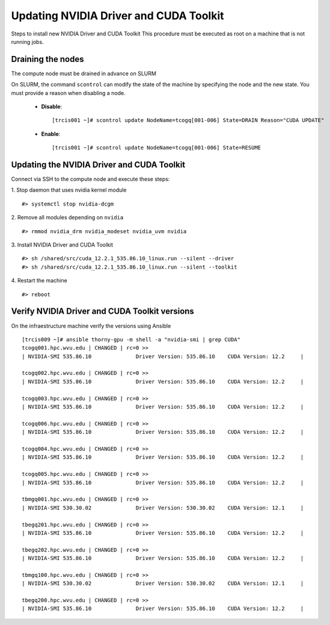 Updating NVIDIA Driver and CUDA Toolkit
=======================================

Steps to install new NVIDIA Driver and CUDA Toolkit
This procedure must be executed as root on a machine that is not running jobs.

Draining the nodes
------------------

The compute node must be drained in advance on SLURM

On SLURM, the command ``scontrol`` can modify the state of the machine by specifying the node and the new state. 
You must provide a reason when disabling a node.

 * **Disable**::

    [trcis001 ~]# scontrol update NodeName=tcogq[001-006] State=DRAIN Reason="CUDA UPDATE"

 * **Enable**::

    [trcis001 ~]# scontrol update NodeName=tcogq[001-006] State=RESUME

Updating the NVIDIA Driver and CUDA Toolkit
-------------------------------------------

Connect via SSH to the compute node and execute these steps:

1. Stop daemon that uses nvidia kernel module
::

	#> systemctl stop nvidia-dcgm

2. Remove all modules depending on ``nvidia``
::

    #> rmmod nvidia_drm nvidia_modeset nvidia_uvm nvidia

3. Install NVIDIA Driver and CUDA Toolkit
::

	#> sh /shared/src/cuda_12.2.1_535.86.10_linux.run --silent --driver
	#> sh /shared/src/cuda_12.2.1_535.86.10_linux.run --silent --toolkit

4. Restart the machine
::

    #> reboot

Verify NVIDIA Driver and CUDA Toolkit versions
----------------------------------------------

On the infraestructure machine verify the versions using Ansible
::

    [trcis009 ~]# ansible thorny-gpu -m shell -a "nvidia-smi | grep CUDA"
    tcogq001.hpc.wvu.edu | CHANGED | rc=0 >>
    | NVIDIA-SMI 535.86.10              Driver Version: 535.86.10    CUDA Version: 12.2     |

    tcogq002.hpc.wvu.edu | CHANGED | rc=0 >>
    | NVIDIA-SMI 535.86.10              Driver Version: 535.86.10    CUDA Version: 12.2     |

    tcogq003.hpc.wvu.edu | CHANGED | rc=0 >>
    | NVIDIA-SMI 535.86.10              Driver Version: 535.86.10    CUDA Version: 12.2     |

    tcogq006.hpc.wvu.edu | CHANGED | rc=0 >>
    | NVIDIA-SMI 535.86.10              Driver Version: 535.86.10    CUDA Version: 12.2     |

    tcogq004.hpc.wvu.edu | CHANGED | rc=0 >>
    | NVIDIA-SMI 535.86.10              Driver Version: 535.86.10    CUDA Version: 12.2     |

    tcogq005.hpc.wvu.edu | CHANGED | rc=0 >>
    | NVIDIA-SMI 535.86.10              Driver Version: 535.86.10    CUDA Version: 12.2     |

    tbmgq001.hpc.wvu.edu | CHANGED | rc=0 >>
    | NVIDIA-SMI 530.30.02              Driver Version: 530.30.02    CUDA Version: 12.1     |

    tbegq201.hpc.wvu.edu | CHANGED | rc=0 >>
    | NVIDIA-SMI 535.86.10              Driver Version: 535.86.10    CUDA Version: 12.2     |

    tbegq202.hpc.wvu.edu | CHANGED | rc=0 >>
    | NVIDIA-SMI 535.86.10              Driver Version: 535.86.10    CUDA Version: 12.2     |

    tbmgq100.hpc.wvu.edu | CHANGED | rc=0 >>
    | NVIDIA-SMI 530.30.02              Driver Version: 530.30.02    CUDA Version: 12.1     |

    tbegq200.hpc.wvu.edu | CHANGED | rc=0 >>
    | NVIDIA-SMI 535.86.10              Driver Version: 535.86.10    CUDA Version: 12.2     |



